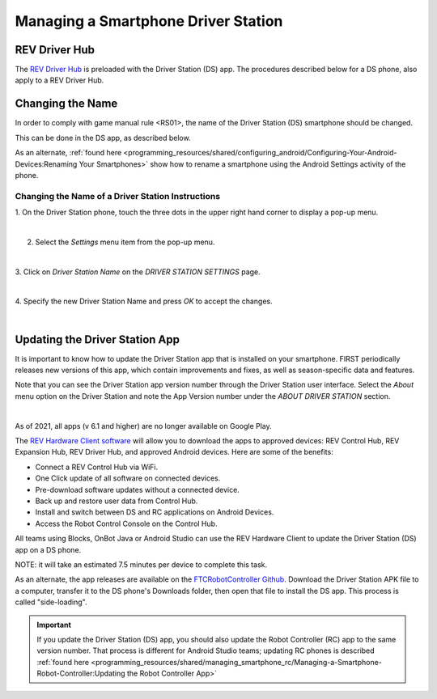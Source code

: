 Managing a Smartphone Driver Station
====================================

REV Driver Hub
~~~~~~~~~~~~~~

The `REV Driver Hub <https://docs.revrobotics.com/duo-control/control-system-overview/driver-hub-specifications>`__
is preloaded with the Driver Station (DS) app. The procedures
described below for a DS phone, also apply to a REV Driver Hub.

Changing the Name
~~~~~~~~~~~~~~~~~

In order to comply with game manual rule <RS01>, the name of the Driver
Station (DS) smartphone should be changed.

This can be done in the DS app, as described below.

As an alternate, :ref:`found here <programming_resources/shared/configuring_android/Configuring-Your-Android-Devices:Renaming Your Smartphones>`
show how to rename a smartphone using the Android Settings activity of
the phone.

Changing the Name of a Driver Station Instructions
--------------------------------------------------

1. On the Driver Station phone, touch the three dots in the upper     
right hand corner to display a pop-up menu.                           

.. image:: images/touchThreeDots.jpg
   :align: center

|

2. Select the *Settings* menu item from the pop-up menu. 

.. image:: images/selectSettings.jpg
   :align: center

|   

3. Click on *Driver Station Name* on the *DRIVER STATION SETTINGS*    
page.                                                                 

.. image:: images/clickDriverStationName.jpg
   :align: center

|

4. Specify the new Driver Station Name and press *OK* to accept the   
changes.                                                              

.. image:: images/specifyNewDriverStationName.jpg
   :align: center

|


Updating the Driver Station App
~~~~~~~~~~~~~~~~~~~~~~~~~~~~~~~

It is important to know how to update the Driver Station app that is
installed on your smartphone. FIRST periodically releases new versions
of this app, which contain improvements and fixes, as well as
season-specific data and features.

Note that you can see the Driver Station app version number through the
Driver Station user interface. Select the *About* menu option on the
Driver Station and note the App Version number under the *ABOUT DRIVER
STATION* section.

.. image:: images/aboutDriverStation.jpg
   :align: center

|

As of 2021, all apps (v 6.1 and higher) are no longer available on Google
Play.

The `REV Hardware Client software <https://docs.revrobotics.com/rev-hardware-client/>`__
will allow you to download the apps to approved devices: REV Control Hub, REV
Expansion Hub, REV Driver Hub, and approved Android devices. Here
are some of the benefits: 

-  Connect a REV Control Hub via WiFi. 
-  One Click update of all software on connected devices. 
-  Pre-download software updates without a connected device. 
-  Back up and restore user data from Control Hub. 
-  Install and switch between DS and RC applications on Android Devices. 
-  Access the Robot Control Console on the Control Hub.

All teams using Blocks, OnBot Java or Android Studio can use the REV
Hardware Client to update the Driver Station (DS) app on a DS phone.

NOTE: it will take an estimated 7.5 minutes per device to complete this
task.

As an alternate, the app releases are available on the
`FTCRobotController Github <https://github.com/FIRST-Tech-Challenge/FtcRobotController/releases>`__.
Download the Driver Station APK file to a computer, transfer it to the
DS phone's Downloads folder, then open that file to install the DS app.
This process is called "side-loading".

.. important:: If you update the Driver Station (DS) app, you should also update the Robot Controller (RC) app to the same version number. That process is different for Android Studio teams; updating RC phones is described :ref:`found here <programming_resources/shared/managing_smartphone_rc/Managing-a-Smartphone-Robot-Controller:Updating the Robot Controller App>` 



